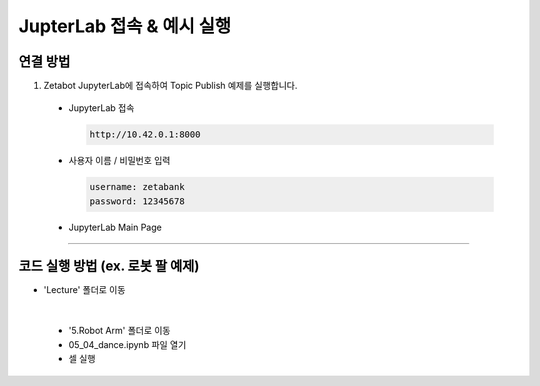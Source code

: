 JupterLab 접속 & 예시 실행
================

.. raw:: html

    <div style="background: #C3F8FF" class="admonition note custom">
        <p style="background: light-blue" class="admonition-title">
            JupyterLab 활용하기
        </p>
        <div class="line-block">
            <div class="line"><strong>-</strong> 대부분의 코드를 JupyterLab에서 실행할 수 있습니다.</div>
            <div class="line"><strong>-</strong> JupyterLab에서 코드 실행 방법을 설명합니다. </div>
        </div>
    </div>

.. raw:: html

연결 방법
-----------------------

1. Zetabot JupyterLab에 접속하여 Topic Publish 예제를 실행합니다.

  * JupyterLab 접속
    
    .. code:: 
      
      http://10.42.0.1:8000
    .. thumbnail:: /_images/jupyter/jup1.jpg
    
  * 사용자 이름 / 비밀번호 입력
    
    .. code::
     
     username: zetabank
     password: 12345678
    .. thumbnail:: /_images/jupyter/jup2.jpg
    
  * JupyterLab Main Page
    
    .. thumbnail:: /_images/jupyter/cap1.png


--------------------------------------------------------------

코드 실행 방법 (ex. 로봇 팔 예제) 
-----------------------

* 'Lecture' 폴더로 이동
  
.. thumbnail:: /_images/jupyter/cap2.png
  
|


  * '5.Robot Arm' 폴더로 이동
  
    .. thumbnail:: /_images/jupyter/cap3.png
  

  * 05_04_dance.ipynb 파일 열기
  
    .. thumbnail:: /_images/jupyter/cap4.png
    

  * 셀 실행
